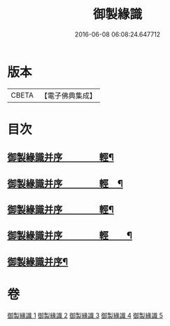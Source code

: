 #+TITLE: 御製緣識 
#+DATE: 2016-06-08 06:08:24.647712

* 版本
 |     CBETA|【電子佛典集成】|

* 目次
** [[file:KR6s0060_001.txt::001-0998a2][御製緣識并序　　　　輕¶]]
** [[file:KR6s0060_002.txt::002-1001c2][御製緣識并序　　　　輕　¶]]
** [[file:KR6s0060_003.txt::003-1006a2][御製緣識并序　　　　輕¶]]
** [[file:KR6s0060_004.txt::004-1012a2][御製緣識并序　　　　輕　　¶]]
** [[file:KR6s0060_005.txt::005-1016c2][御製緣識并序¶]]

* 卷
[[file:KR6s0060_001.txt][御製緣識 1]]
[[file:KR6s0060_002.txt][御製緣識 2]]
[[file:KR6s0060_003.txt][御製緣識 3]]
[[file:KR6s0060_004.txt][御製緣識 4]]
[[file:KR6s0060_005.txt][御製緣識 5]]

